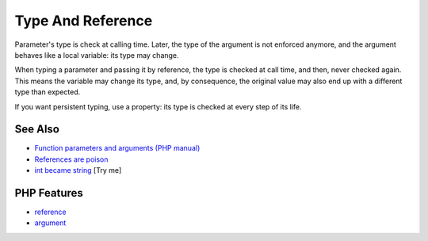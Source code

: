 .. _type-and-reference:

Type And Reference
------------------

.. meta::
	:description:
		Type And Reference: Parameter's type is check at calling time.
	:twitter:card: summary_large_image
	:twitter:site: @exakat
	:twitter:title: Type And Reference
	:twitter:description: Type And Reference: Parameter's type is check at calling time
	:twitter:creator: @exakat
	:twitter:image:src: https://php-tips.readthedocs.io/en/latest/_images/type_and_reference.png
	:og:image: https://php-tips.readthedocs.io/en/latest/_images/type_and_reference.png
	:og:title: Type And Reference
	:og:type: article
	:og:description: Parameter's type is check at calling time
	:og:url: https://php-tips.readthedocs.io/en/latest/tips/type_and_reference.html
	:og:locale: en

.. raw:: html

	<script type="application/ld+json">{"@context":"https:\/\/schema.org","@graph":[{"@type":"WebPage","@id":"https:\/\/php-tips.readthedocs.io\/en\/latest\/tips\/type_and_reference.html","url":"https:\/\/php-tips.readthedocs.io\/en\/latest\/tips\/type_and_reference.html","name":"Type And Reference","isPartOf":{"@id":"https:\/\/www.exakat.io\/"},"datePublished":"Tue, 27 May 2025 04:56:55 +0000","dateModified":"Tue, 27 May 2025 04:56:55 +0000","description":"Parameter's type is check at calling time","inLanguage":"en-US","potentialAction":[{"@type":"ReadAction","target":["https:\/\/php-tips.readthedocs.io\/en\/latest\/tips\/type_and_reference.html"]}]},{"@type":"WebSite","@id":"https:\/\/www.exakat.io\/","url":"https:\/\/www.exakat.io\/","name":"Exakat","description":"Smart PHP static analysis","inLanguage":"en-US"}]}</script>

Parameter's type is check at calling time. Later, the type of the argument is not enforced anymore, and the argument behaves like a local variable: its type may change.

When typing a parameter and passing it by reference, the type is checked at call time, and then, never checked again. This means the variable may change its type, and, by consequence, the original value may also end up with a different type than expected.

If you want persistent typing, use a property: its type is checked at every step of its life.

.. image:: ../images/type_and_reference.png

See Also
________

* `Function parameters and arguments (PHP manual) <https://www.php.net/manual/en/functions.arguments.php>`_
* `References are poison <https://phpc.social/@k47@k47.cz/114556570140219356>`_
* `int became string <https://3v4l.org/79cJH>`_ [Try me]


PHP Features
____________

* `reference <https://php-dictionary.readthedocs.io/en/latest/dictionary/reference.ini.html>`_

* `argument <https://php-dictionary.readthedocs.io/en/latest/dictionary/argument.ini.html>`_


